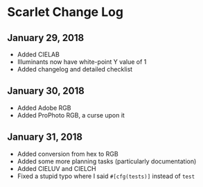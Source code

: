* Scarlet Change Log
** January 29, 2018
 - Added CIELAB
 - Illuminants now have white-point Y value of 1
 - Added changelog and detailed checklist
** January 30, 2018
 - Added Adobe RGB
 - Added ProPhoto RGB, a curse upon it
** January 31, 2018
 - Added conversion from hex to RGB
 - Added some more planning tasks (particularly documentation)
 - Added CIELUV and CIELCH
 - Fixed a stupid typo where I said ~#[cfg(tests)]~ instead of ~test~
